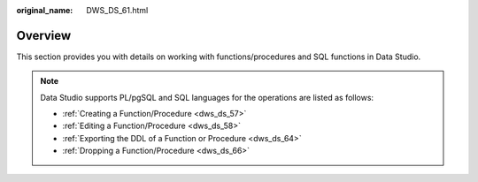 :original_name: DWS_DS_61.html

.. _DWS_DS_61:

Overview
========

This section provides you with details on working with functions/procedures and SQL functions in Data Studio.

.. note::

   Data Studio supports PL/pgSQL and SQL languages for the operations are listed as follows:

   -  :ref:`Creating a Function/Procedure <dws_ds_57>`
   -  :ref:`Editing a Function/Procedure <dws_ds_58>`
   -  :ref:`Exporting the DDL of a Function or Procedure <dws_ds_64>`
   -  :ref:`Dropping a Function/Procedure <dws_ds_66>`
